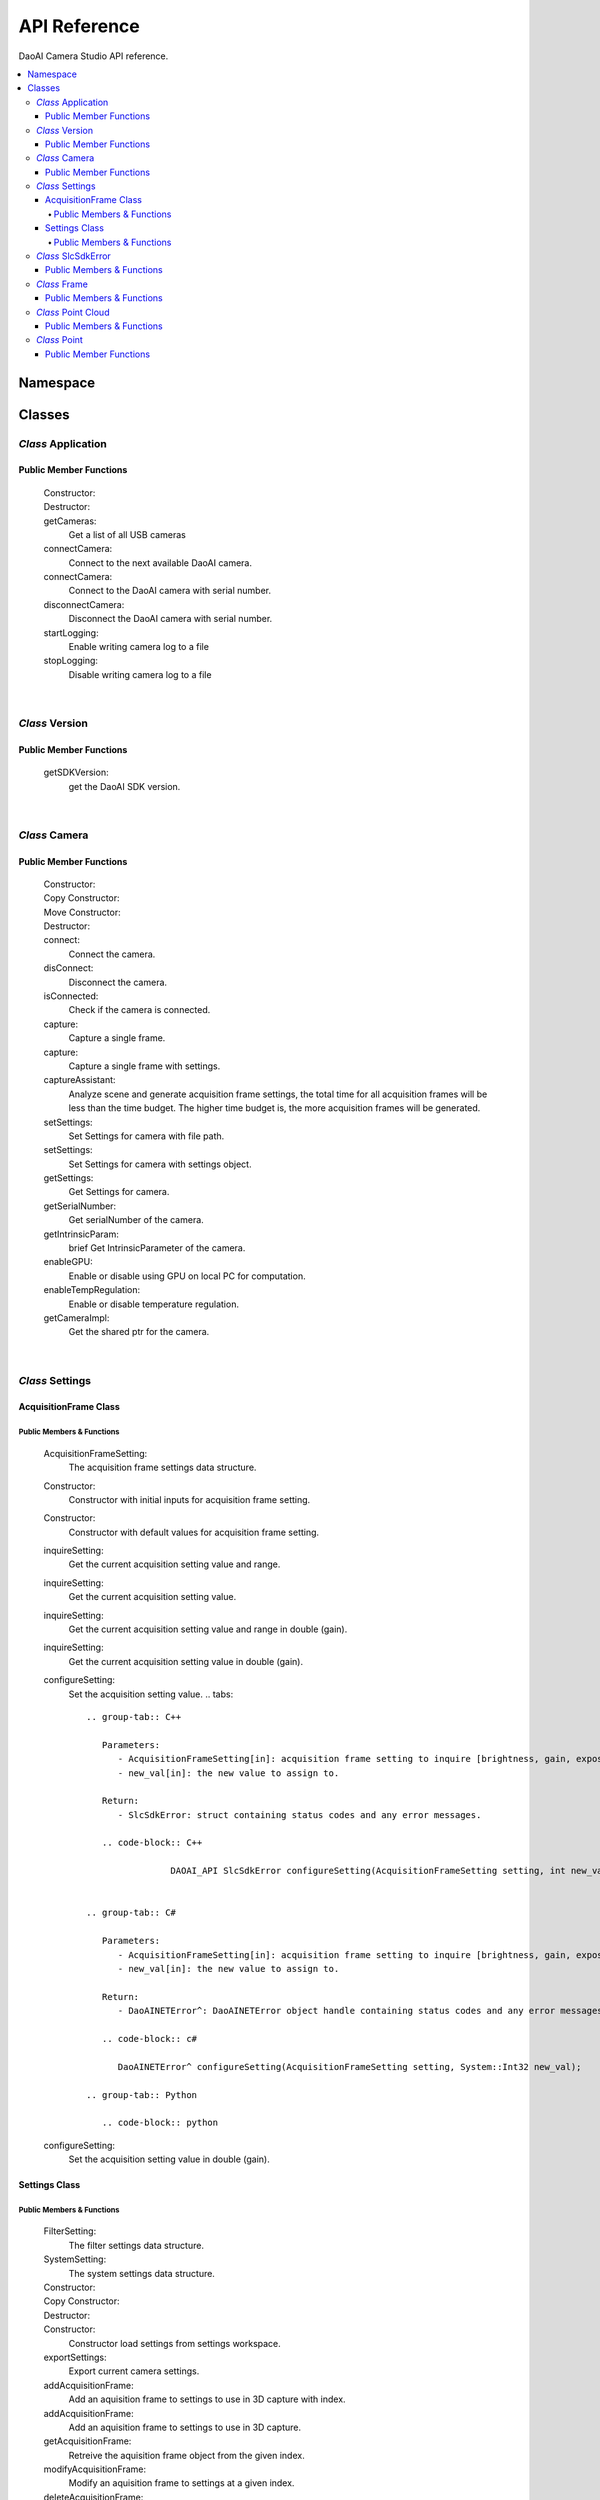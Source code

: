 API Reference
=================

DaoAI Camera Studio API reference.

.. contents:: 
   :local:


Namespace
-----------

   .. tabs::

      .. group-tab:: C++

         .. code-block:: C++
            
            namespace DaoAI

      .. group-tab:: C#

         .. code-block:: c#
            
            namespace DaoAI_NET


      .. group-tab:: Python

         .. code-block:: python

Classes
---------

*Class* Application
~~~~~~~~~~~~~~~~~~~~~~

   .. tabs::

      .. group-tab:: C++

         .. code-block:: C++
            
            #include "application.h"

      .. group-tab:: C#

         .. code-block:: c#
            
            #include "application.h"


      .. group-tab:: Python

         .. code-block:: python


Public Member Functions
`````````````````````````

   Constructor:
      .. tabs::

         .. group-tab:: C++

            .. code-block:: C++
               
               DAOAI_API Application();

         .. group-tab:: C#

            .. code-block:: c#
               
               Application();

         .. group-tab:: Python

            .. code-block:: python

   Destructor:
      .. tabs::

         .. group-tab:: C++

            .. code-block:: C++
               
               DAOAI_API ~Application();

         .. group-tab:: C#

            .. code-block:: c#
               
               ~Application();

         .. group-tab:: Python

            .. code-block:: python


   getCameras:
      Get a list of all USB cameras

      .. tabs::

         .. group-tab:: C++

            Parameters: 
               - [out] cameras: A map of all connected DaoAI-supported cameras keyed by serial number.
               - [in] [OPTIONAL] remote_address: A map of all connected DaoAI-supported cameras keyed by serial number.
            Return:
               - SlcSdkError: struct containing status codes and any error messages.

            .. code-block:: C++

               DAOAI_API SlcSdkError getCameras(std::map<std::string, Camera*>& cameras, std::string remote_address = "");
               
         .. group-tab:: C#

            Parameters: 
               - [out] cameras: A map of all connected DaoAI-supported cameras keyed by serial number.
               - [in] [OPTIONAL] remote_address: A map of all connected DaoAI-supported cameras keyed by serial number.
            Return:
               - DaoAINETError^: DaoAINETError object handle containing status codes and any error messages.

            .. code-block:: c#

               DaoAINETError^ getCameras(Dictionary<System::String^, Camera^>^% cameras, System::String^ remote_address);

               DaoAINETError^ getCameras(Dictionary<System::String^, Camera^>^% cameras);
               
         .. group-tab:: Python

            .. code-block:: python

   connectCamera:
      Connect to the next available DaoAI camera.

      .. tabs::

         .. group-tab:: C++
            
            Parameters: 
               - [in] camera: Camera to connect.
               - [in] [OPTIONAL] settings: Connect to the camera with this settings. Must contain at least one frame.
            Return:
               - SlcSdkError: struct containing status codes and any error messages.

            .. code-block:: C++
               
               DAOAI_API SlcSdkError connectCamera(Camera*& camera, const Settings& settings = {});

         .. group-tab:: C#

            Parameters: 
               - [in] camera: Camera to connect.
               - [in] [OPTIONAL] settings: Connect to the camera with this settings. Must contain at least one frame.

            Return:
               - DaoAINETError^: DaoAINETError object handle containing status codes and any error messages.
               
            .. code-block:: c#

               DaoAINETError^ connectCamera(Camera^% camera, Settings^ settings);

               DaoAINETError^ connectCamera(Camera^% camera);

         .. group-tab:: Python

            .. code-block:: python

   connectCamera:
      Connect to the DaoAI camera with serial number.

      .. tabs::

         .. group-tab:: C++
            
            Parameters: 
               - [in] serial_number: Connect to the camera with this serial number.
               - [out] camera: Pointer to the connected camera.
               - [in] [OPTIONAL] settings: Connect to the camera with this settings. Must contain at least one frame.
            Return:
               - SlcSdkError: struct containing status codes and any error messages.

            .. code-block:: C++
                  
               DAOAI_API SlcSdkError connectCamera(const std::string serial_number, Camera*& camera, const Settings &settings = {});

         .. group-tab:: C#

            Parameters: 
               - [in] serial_number: Connect to the camera with this serial number.
               - [out] camera: Pointer to the connected camera.
               - [in] [OPTIONAL] settings: Connect to the camera with this settings. Must contain at least one frame.

            Return:
               - DaoAINETError^: DaoAINETError object handle containing status codes and any error messages.

            .. code-block:: c#

               DaoAINETError^ connectCamera(System::String^ serial_number, Camera^% camera, Settings^ settings);
		         
               DaoAINETError^ connectCamera(System::String^ serial_number, Camera^% camera);

         .. group-tab:: Python

            .. code-block:: python

   disconnectCamera:
      Disconnect the DaoAI camera with serial number.

      .. tabs::

         .. group-tab:: C++
            
            Parameters: 
               - [in] serial_number: Serial number of camera to disconnect.
            Return:
               - SlcSdkError: struct containing status codes and any error messages.

            .. code-block:: C++

               DAOAI_API SlcSdkError disconnectCamera(const std::string serial_number);

         .. group-tab:: C#

            .. code-block:: c#



         .. group-tab:: Python

            .. code-block:: python

   startLogging:
      Enable writing camera log to a  file

      .. tabs::

         .. group-tab:: C++
            
            Parameters: 
               - [in] [OPTIONAL] log_path: Specify directory to write logs
            Return:
               - SlcSdkError: struct containing status codes and any error messages.

            .. code-block:: C++

               DAOAI_API SlcSdkError startLogging(std::string log_path = "");

         .. group-tab:: C#

            Parameters: 
               - [in] [OPTIONAL] log_path: Specify directory to write logs
            Return:
               - DaoAINETError^: DaoAINETError object handle containing status codes and any error messages.

            .. code-block:: c#

               DaoAINETError^ startLogging(System::String^ log_path);

               DaoAINETError^ startLogging();

         .. group-tab:: Python

            .. code-block:: python

   stopLogging:
      Disable writing camera log to a file

      .. tabs::

         .. group-tab:: C++

            Return:
               - SlcSdkError: struct containing status codes and any error messages.

            .. code-block:: C++

               DAOAI_API SlcSdkError stopLogging();

         .. group-tab:: C#

            Return:
               - DaoAINETError^: DaoAINETError object handle containing status codes and any error messages.
            
            .. code-block:: c#

               DaoAINETError^ stopLogging();

         .. group-tab:: Python

            .. code-block:: python

|

*Class* Version
~~~~~~~~~~~~~~~~~~
   
   .. tabs::

      .. group-tab:: C++

         .. code-block:: C++
               
            #include "application.h"
            namespace Version
            
      .. group-tab:: C#

         .. code-block:: c#


      .. group-tab:: Python

         .. code-block:: python

Public Member Functions
`````````````````````````

   getSDKVersion:
      get the DaoAI SDK version.
      
      .. tabs::

         .. group-tab:: C++

            Return:
               - string: String containing DaoAI SDK version.

            .. code-block:: C++
               
               DAOAI_API std::string getSDKVersion();

         .. group-tab:: C#

            .. code-block:: c#


         .. group-tab:: Python

            .. code-block:: python

|

*Class* Camera
~~~~~~~~~~~~~~~~~~~~


   .. tabs::

      .. group-tab:: C++

         .. code-block:: C++
            
            #include "camera.h"

      .. group-tab:: C#

         .. code-block:: c#

            #include "camera.h"

      .. group-tab:: Python

         .. code-block:: python


Public Member Functions
`````````````````````````

   Constructor:
      .. tabs::

         .. group-tab:: C++

            .. code-block:: C++
               
               DAOAI_API Camera();

         .. group-tab:: C#

            .. code-block:: c#

               Camera();

         .. group-tab:: Python

            .. code-block:: python

   Copy Constructor:
      .. tabs::

         .. group-tab:: C++

            .. code-block:: C++
               
               DAOAI_API explicit Camera(const std::shared_ptr<Camera>& other);

         .. group-tab:: C#

            .. code-block:: c#


         .. group-tab:: Python

            .. code-block:: python
      
   Move Constructor:
      .. tabs::

         .. group-tab:: C++

            .. code-block:: C++
               
               DAOAI_API explicit Camera(class CameraImpl &&other);

         .. group-tab:: C#

            .. code-block:: c#


         .. group-tab:: Python

            .. code-block:: python

   Destructor:
      .. tabs::

         .. group-tab:: C++

            .. code-block:: C++
               
               DAOAI_API ~Camera();

         .. group-tab:: C#

            .. code-block:: c#
               
               ~Camera();

         .. group-tab:: Python

            .. code-block:: python

   connect:
      Connect the camera.

      .. tabs::

         .. group-tab:: C++

            Return:
               - SlcSdkError: struct containing status codes and any error messages.

            .. code-block:: C++

               DAOAI_API SlcSdkError connect();
               
         .. group-tab:: C#

            Return:
               - DaoAINETError^: DaoAINETError object handle containing status codes and any error messages.

            .. code-block:: c#

               DaoAINETError^ connect();

         .. group-tab:: Python

            .. code-block:: python

   disConnect:
      Disconnect the camera.

      .. tabs::

         .. group-tab:: C++

            Return:
               - SlcSdkError: struct containing status codes and any error messages.

            .. code-block:: C++

               DAOAI_API SlcSdkError disConnect();
               
         .. group-tab:: C#

            Return:
               - DaoAINETError^: DaoAINETError object handle containing status codes and any error messages.

            .. code-block:: c#

               DaoAINETError^ disConnect();

         .. group-tab:: Python

            .. code-block:: python

   isConnected:
      Check if the camera is connected.

      .. tabs::

         .. group-tab:: C++

            Return:
               - bool: returns True if camera is connected, false otherwise.

            .. code-block:: C++

               DAOAI_API bool isConnected() const;
               
         .. group-tab:: C#

            Return:
               - bool: returns True if camera is connected, false otherwise.

            .. code-block:: c#

               System::Boolean isConnected();

         .. group-tab:: Python

            .. code-block:: python

   capture:
      Capture a single frame.

      .. tabs::

         .. group-tab:: C++
            
            Parameters: 
               - [out] Frame: Capture results will be written to this DaoAI Frame object.
            Return:
               - SlcSdkError: struct containing status codes and any error messages.

            .. code-block:: C++

               DAOAI_API SlcSdkError capture(Frame& frame);
               
         .. group-tab:: C#

            Parameters: 
               - [out] Frame: Capture results will be written to this DaoAI Frame object.
            
            Return:
               - DaoAINETError^: DaoAINETError object handle containing status codes and any error messages.

            .. code-block:: c#

               DaoAINETError^ capture(Frame^% frame);

         .. group-tab:: Python

            .. code-block:: python

   capture:
      Capture a single frame with settings.

      .. tabs::

         .. group-tab:: C++
            
            Parameters: 
               - [in] settings: DaoAI Settings to use for the capture. Must contain at least one frame.
               - [out] Frame: Capture results will be written to this DaoAI Frame object.
            Return:
               - SlcSdkError: struct containing status codes and any error messages.

            .. code-block:: C++

               DAOAI_API SlcSdkError capture(Settings settings, Frame& frame);
               
         .. group-tab:: C#

            Parameters: 
               - [in] settings: DaoAI Settings to use for the capture. Must contain at least one frame.
               - [out] Frame: Capture results will be written to this DaoAI Frame object.
            Return:
               - DaoAINETError^: DaoAINETError object handle containing status codes and any error messages.

            .. code-block:: c#

               DaoAINETError^ capture(Settings^ settings, Frame^% frame);

         .. group-tab:: Python

            .. code-block:: python

   captureAssistant:
      Analyze scene and generate acquisition frame settings, the total time for all acquisition frames will be less than the time budget. The higher time budget is, the more acquisition frames will be generated.

      .. tabs::

         .. group-tab:: C++
            
            Parameters: 
               - [in] time_budget: Time budget for acquisition frames, in range of (0.0, 5.0]
               - [in,out] mofaf: A map of AcquisitionFrame settings
            Return:
               - SlcSdkError: struct containing status codes and any error messages.

            .. code-block:: C++

               DAOAI_API SlcSdkError captureAssistant(double time_budget, std::map<int, AcquisitionFrame> &mofaf);
               
         .. group-tab:: C#

            Parameters: 
               - [in] time_budget: Time budget for acquisition frames, in range of (0.0, 5.0]
               - [in,out] mofaf: A map of AcquisitionFrame settings
            Return:
               - DaoAINETError^: DaoAINETError object handle containing status codes and any error messages.
            
            .. code-block:: c#

               DaoAINETError^ captureAssistant(System::Double time_budget, System::Collections::Generic::Dictionary<System::Int32, AcquisitionFrame^>^% mofaf);

         .. group-tab:: Python

            .. code-block:: python

   setSettings:
      Set Settings for camera with file path.

      .. tabs::

         .. group-tab:: C++
            
            Parameters: 
               - [in] file_path: Path to load settings file.
            Return:
               - SlcSdkError: struct containing status codes and any error messages.

            .. code-block:: C++

               DAOAI_API SlcSdkError setSettings(std::string file_path);
               
         .. group-tab:: C#

            Parameters: 
               - [in] file_path: Path to load settings file.
            Return:
               - DaoAINETError^: DaoAINETError object handle containing status codes and any error messages.

            .. code-block:: c#

               DaoAINETError^ setSettings(System::String^ file_path);

         .. group-tab:: Python

            .. code-block:: python

   setSettings:
      Set Settings for camera with settings object.

      .. tabs::

         .. group-tab:: C++
            
            Parameters: 
               - [in] settings: Settings object for this camera.
            Return:
               - SlcSdkError: struct containing status codes and any error messages.

            .. code-block:: C++
               
               DAOAI_API SlcSdkError setSettings(Settings settings);
               
         .. group-tab:: C#

            Parameters: 
               - [in] settings: Settings object for this camera.
            Return:
               - DaoAINETError^: DaoAINETError object handle containing status codes and any error messages.

            .. code-block:: c#

	            DaoAINETError^ setSettings(Settings^ settings);

         .. group-tab:: Python

            .. code-block:: python

   getSettings:
      Get Settings for camera.

      .. tabs::

         .. group-tab:: C++

            Return:
               - Settings: Current settings structure used by this camera.

            .. code-block:: C++
               
               DAOAI_API Settings getSettings() const;
               
         .. group-tab:: C#

            Return:
               - Settings: Current settings structure used by this camera.

            .. code-block:: c#

               Settings^ getSettings();

         .. group-tab:: Python

            .. code-block:: python

   getSerialNumber:
      Get serialNumber of the camera.

      .. tabs::

         .. group-tab:: C++

            Return:
               - std::string: Serial number of this camera.

            .. code-block:: C++
               
               DAOAI_API std::string getSerialNumber() const;
               
         .. group-tab:: C#

            Return:
               - System::String: Serial number of this camera.

            .. code-block:: c#

               System::String^ getSerialNumber();

         .. group-tab:: Python

            .. code-block:: python

   getIntrinsicParam:
      brief Get IntrinsicParameter of the camera.

      .. tabs::

         .. group-tab:: C++
            
            Parameters:
               - [out] params: A vector of float containing camera intrinsic parameters.
            Return:
               - SlcSdkError: struct containing status codes and any error messages.

            .. code-block:: C++
               
               DAOAI_API SlcSdkError getIntrinsicParam(std::vector<float>& params) const;
               
         .. group-tab:: C#

            Parameters:
               - [out] params: A vector of float containing camera intrinsic parameters.
            Return:
               - DaoAINETError^: DaoAINETError object handle containing status codes and any error messages.

            .. code-block:: c#

               DaoAINETError^ getIntrinsicParam(array<System::Single>^% params);

         .. group-tab:: Python

            .. code-block:: python


   enableGPU:
      Enable or disable using GPU on local PC for computation.

      .. tabs::

         .. group-tab:: C++
            
            Parameters:
               - toggle[in]: Enable or disable.
            Return:
               - SlcSdkError: struct containing status codes and any error messages.

            .. code-block:: C++
               
               DAOAI_API SlcSdkError enableGPU(bool toggle);
               
         .. group-tab:: C#

            Parameters:
               - toggle[in]: Enable or disable.
            Return:
               - DaoAINETError^: DaoAINETError object handle containing status codes and any error messages.

            .. code-block:: c#

               DaoAINETError^ enableGPU(System::Boolean toggle);

         .. group-tab:: Python

            .. code-block:: python

   enableTempRegulation:
      Enable or disable temperature regulation.

      .. tabs::

         .. group-tab:: C++
            
            Parameters:
               - toggle[in]: Enable or disable.
            Return:
               - SlcSdkError: struct containing status codes and any error messages.

            .. code-block:: C++
               
               DAOAI_API SlcSdkError enableTempRegulation(bool toggle);
               
         .. group-tab:: C#

            Parameters:
               - toggle[in]: Enable or disable.
            Return:
               - DaoAINETError^: DaoAINETError object handle containing status codes and any error messages.

            .. code-block:: c#

               DaoAINETError^ enableTempRegulation(System::Boolean toggle);

         .. group-tab:: Python

            .. code-block:: python

   getCameraImpl:
      Get the shared ptr for the camera.

      .. tabs::

         .. group-tab:: C++

            Return:
               - std::shared_ptr: the shared ptr for the camera.

            .. code-block:: C++
               
               std::shared_ptr<class CameraImpl> getCameraImpl();
               
         .. group-tab:: C#

            .. code-block:: c#

         .. group-tab:: Python

            .. code-block:: python

|

*Class* Settings
~~~~~~~~~~~~~~~~~~~~

   .. tabs::

      .. group-tab:: C++

         .. code-block:: C++
               
            #include "settings.h"
            
      .. group-tab:: C#

         .. code-block:: c#

            #include "settings.h"

      .. group-tab:: Python

         .. code-block:: python

AcquisitionFrame Class
```````````````````````````

Public Members & Functions
*****************************

   AcquisitionFrameSetting:
      The acquisition frame settings data structure.

      .. tabs::

         .. group-tab:: C++

            .. code-block:: C++
               
               enum AcquisitionFrameSetting {
                        Brightness, // Int {0, 3}.
                        Gain, // Double {0, 3}.
                        ExposureStop // Int {-1, 4}.
                     };
               
         .. group-tab:: C#

            .. code-block:: c#

               enum AcquisitionFrameSetting {
                        Brightness, // Int {0, 3}.
                        Gain, // Double {0, 3}.
                        ExposureStop // Int {-1, 4}.
                     };

         .. group-tab:: Python

            .. code-block:: python

   Constructor:
      Constructor with initial inputs for acquisition frame setting.

      .. tabs::

         .. group-tab:: C++

            Parameters:
               - brightness[in]: brightness for the setting.
               - gain[in]: gain for the setting.
               - exposure_stop[in]: exposure stop for the setting.

            .. code-block:: C++
               
               DAOAI_API AcquisitionFrame(int brightness, double gain, int exposure_stop);
               
         .. group-tab:: C#

            Parameters:
               - brightness[in]: brightness for the setting.
               - gain[in]: gain for the setting.
               - exposure_stop[in]: exposure stop for the setting.

            .. code-block:: c#

               AcquisitionFrame(System::Int32 brightness, System::Double gain, System::Int32 exposure_stop);
         
         .. group-tab:: Python

            .. code-block:: python

   Constructor:
      Constructor with default values for acquisition frame setting.

      .. tabs::

         .. group-tab:: C++

            .. code-block:: C++
               
		         DAOAI_API AcquisitionFrame();
               
         .. group-tab:: C#

            .. code-block:: c#
               
               AcquisitionFrame();

         .. group-tab:: Python

            .. code-block:: python

   inquireSetting:
      Get the current acquisition setting value and range.

      .. tabs::

         .. group-tab:: C++

            Parameters:
               - AcquisitionFrameSetting[in]: acquisition frame setting to inquire [brightness, gain, exposure_stop].
               - curr[out]: the current value for the field.
               - min[out]: the min value for the field.
               - max[out]: the max value for the field.

            Return:
               - SlcSdkError: struct containing status codes and any error messages.

            .. code-block:: C++
               
		         DAOAI_API SlcSdkError inquireSetting(AcquisitionFrameSetting setting, int& curr, int& min, int& max);
               
         .. group-tab:: C#

            Parameters:
               - AcquisitionFrameSetting[in]: acquisition frame setting to inquire [brightness, gain, exposure_stop].
               - curr[out]: the current value for the field.
               - min[out]: the min value for the field.
               - max[out]: the max value for the field.

            Return:
               - DaoAINETError^: DaoAINETError object handle containing status codes and any error messages.

            .. code-block:: c#

               DaoAINETError^ inquireSetting(AcquisitionFrameSetting setting, System::Int32% curr, System::Int32% min, System::Int32% max);

         .. group-tab:: Python

            .. code-block:: python

   inquireSetting:
      Get the current acquisition setting value.

      .. tabs::

         .. group-tab:: C++

            Parameters:
               - AcquisitionFrameSetting[in]: acquisition frame setting to inquire [brightness, gain, exposure_stop].
               - curr[out]: current value for the field.

            Return:
               - SlcSdkError: struct containing status codes and any error messages.

            .. code-block:: C++
               
		         DAOAI_API SlcSdkError inquireSetting(AcquisitionFrameSetting setting, int& curr);

         .. group-tab:: C#

            Parameters:
               - AcquisitionFrameSetting[in]: acquisition frame setting to inquire [brightness, gain, exposure_stop].
               - curr[out]: current value for the field.

            Return:
               - DaoAINETError^: DaoAINETError object handle containing status codes and any error messages.

            .. code-block:: c#

               DaoAINETError^ inquireSetting(AcquisitionFrameSetting setting, System::Int32% curr);

         .. group-tab:: Python

            .. code-block:: python

   inquireSetting:
      Get the current acquisition setting value and range in double (gain).

      .. tabs::

         .. group-tab:: C++

            Parameters:
               - AcquisitionFrameSetting[in]: acquisition frame setting to inquire [brightness, gain, exposure_stop].
               - curr[out]: the current value for the field, type double (for field gain).
               - min[out]: the min value for the field.
               - max[out]: the max value for the field.

            Return:
               - SlcSdkError: struct containing status codes and any error messages.

            .. code-block:: C++
               
               DAOAI_API SlcSdkError inquireSetting(AcquisitionFrameSetting setting, double& curr, double& min, double& max);
               
         .. group-tab:: C#

            Parameters:
               - AcquisitionFrameSetting[in]: acquisition frame setting to inquire [brightness, gain, exposure_stop].
               - curr[out]: the current value for the field, type double (for field gain).
               - min[out]: the min value for the field.
               - max[out]: the max value for the field.

            Return:
               - DaoAINETError^: DaoAINETError object handle containing status codes and any error messages.

            .. code-block:: c#

               DaoAINETError^ inquireSetting(AcquisitionFrameSetting setting, System::Double% curr, System::Double% min, System::Double% max);

         .. group-tab:: Python

            .. code-block:: python

   inquireSetting:
      Get the current acquisition setting value in double (gain).

      .. tabs::

         .. group-tab:: C++

            Parameters:
               - AcquisitionFrameSetting[in]: acquisition frame setting to inquire [brightness, gain, exposure_stop].
               - curr[out]: the current value for the field, type double (for field gain).

            Return:
               - SlcSdkError: struct containing status codes and any error messages.

            .. code-block:: C++
               
                  DAOAI_API SlcSdkError inquireSetting(AcquisitionFrameSetting setting, double& curr);
               
         .. group-tab:: C#

            Parameters:
               - AcquisitionFrameSetting[in]: acquisition frame setting to inquire [brightness, gain, exposure_stop].
               - curr[out]: the current value for the field, type double (for field gain).

            Return:
               - DaoAINETError^: DaoAINETError object handle containing status codes and any error messages.

            .. code-block:: c#

               DaoAINETError^ inquireSetting(AcquisitionFrameSetting setting, System::Double% curr);

         .. group-tab:: Python

            .. code-block:: python

   configureSetting:
      Set the acquisition setting value.
      .. tabs::

         .. group-tab:: C++

            Parameters:
               - AcquisitionFrameSetting[in]: acquisition frame setting to inquire [brightness, gain, exposure_stop].
               - new_val[in]: the new value to assign to.

            Return:
               - SlcSdkError: struct containing status codes and any error messages.

            .. code-block:: C++
               
		         DAOAI_API SlcSdkError configureSetting(AcquisitionFrameSetting setting, int new_val);

               
         .. group-tab:: C#

            Parameters:
               - AcquisitionFrameSetting[in]: acquisition frame setting to inquire [brightness, gain, exposure_stop].
               - new_val[in]: the new value to assign to.

            Return:
               - DaoAINETError^: DaoAINETError object handle containing status codes and any error messages.

            .. code-block:: c#

               DaoAINETError^ configureSetting(AcquisitionFrameSetting setting, System::Int32 new_val);

         .. group-tab:: Python

            .. code-block:: python

   configureSetting:
      Set the acquisition setting value in double (gain).

      .. tabs::

         .. group-tab:: C++

            Parameters:
               - AcquisitionFrameSetting[in]: acquisition frame setting to inquire [brightness, gain, exposure_stop].
               - new_val[in]: the new value (double for gain) to assign to.

            Return:
               - SlcSdkError: struct containing status codes and any error messages.

            .. code-block:: C++
               
		         DAOAI_API SlcSdkError configureSetting(AcquisitionFrameSetting setting, double new_val);
               
         .. group-tab:: C#

            Parameters:
               - AcquisitionFrameSetting[in]: acquisition frame setting to inquire [brightness, gain, exposure_stop].
               - new_val[in]: the new value (double for gain) to assign to.

            Return:
               - DaoAINETError^: DaoAINETError object handle containing status codes and any error messages.

            .. code-block:: c#

               DaoAINETError^ configureSetting(AcquisitionFrameSetting setting, System::Double new_val);

         .. group-tab:: Python

            .. code-block:: python

Settings Class
``````````````````

Public Members & Functions
*****************************

   FilterSetting:
      The filter settings data structure.

      .. tabs::

         .. group-tab:: C++

            .. code-block:: C++
               
               enum FilterSetting {
                  IntensityThreshold, // Double {0, 3}. Enable/Disable. Get/Set.
                  OutlierThreshold, // Double {0, inf}. Enable/Disable. Get/Set.
                  SaturationFilter, // Bool. Enable/Disable. Get/Set.
                  ContrastDistortionMode, // Int {0, 2}.	 0: Off, 1: Remove Distortion, 2: Correct Distortion. Get/Set.
                  ContrastDistortionStrength, // Int {0, 15000}. Get/Set.
                  GaussianFilter, // Int {0, 5}. Enable/Disable. Get/Set.
                  MedianFilter, // Int {0, 1}. Enable/Disable. Get/Set.
                  FaceNormalFilter, // Double {0, 40}. Enable/Disable. Get/Set.
                  SmoothFilter, // Int {0, 6}. Enable/Disable. Get/Set.
                  FillGaps, // Bool. Enable/Disable. Get/Set.
                  WidthThreshold, // Double {0, 500}. Get/Set.
                  SlopeThreshold, // Double {0, inf}. Get/Set.
                  DepthThreshold, // Double {0, 500}. Get/Set.
                  FillXFirst, // Bool. Get/Set.
                  FillBidirectional, // Bool. Get/Set.
                  PhaseQualityThreshold, // Double {0, 50}. Enable/Disable. Get/Set.
                  ConnectedAreaFilter, // Double {0, 10}. Enable/Disable. Get/Set.
                  ShowHDR // Bool. Enable/Disable. Get/Set.
               };
               
         .. group-tab:: C#

            .. code-block:: c#

               enum class FilterSetting {
                        IntensityThreshold, // Double {0, 3}. Enable/Disable. Get/Set.
                        OutlierThreshold, // Double {0, inf}. Enable/Disable. Get/Set.
                        SaturationFilter, // Bool. Enable/Disable. Get/Set.
                        ContrastDistortionMode, // Int {0, 2}.	 0: Off, 1: Remove Distortion, 2: Correct Distortion. Get/Set.
                        ContrastDistortionStrength, // Int {0, 15000}. Get/Set.
                        GaussianFilter, // Int {0, 5}. Enable/Disable. Get/Set.
                        MedianFilter, // Int {0, 1}. Enable/Disable. Get/Set.
                        FaceNormalFilter, // Double {0, 40}. Enable/Disable. Get/Set.
                        SmoothFilter, // Int {0, 6}. Enable/Disable. Get/Set.
                        FillGaps, // Bool. Enable/Disable. Get/Set.
                        WidthThreshold, // Double {0, 500}. Get/Set.
                        SlopeThreshold, // Double {0, inf}. Get/Set.
                        DepthThreshold, // Double {0, 500}. Get/Set.
                        FillXFirst, // Bool. Get/Set.
                        FillBidirectional, // Bool. Get/Set.
                        PhaseQualityThreshold, // Double {0, 50}. Enable/Disable. Get/Set.
                        ConnectedAreaFilter, // Double {0, 10}. Enable/Disable. Get/Set.
                        ShowHDR // Bool. Enable/Disable. Get/Set.
                     };

         .. group-tab:: Python

            .. code-block:: python

   SystemSetting:
      The system settings data structure.

      .. tabs::

         .. group-tab:: C++

            .. code-block:: C++
               
               enum SystemSetting {
                  CameraModel, // String. Get only.
                  TemperatureSensorAvailable, // Bool. Get only.
                  TemperatureRegulationEnable, // Bool. Get only.
                  GPUAvailable, // Bool. Get only.
                  GPUEnable, // Bool. Get only.
                  Version, // String. Get only.
                  ExtraWhitePatternEnable // Bool. Enable/Disable. Get/Set.
               };

         .. group-tab:: C#

            .. code-block:: c#

               enum class SystemSetting {
                  CameraModel, // String. Get only.
                  TemperatureSensorAvailable, // Bool. Get only.
                  TemperatureRegulationEnable, // Bool. Get only.
                  GPUAvailable, // Bool. Get only.
                  GPUEnable, // Bool. Get only.
                  Version, // String. Get only.
                  ExtraWhitePatternEnable // Bool. Enable/Disable. Get/Set.
               };

         .. group-tab:: Python

            .. code-block:: python

   Constructor:
      .. tabs::

         .. group-tab:: C++

            .. code-block:: C++
               
               DAOAI_API Settings();
               
         .. group-tab:: C#

            .. code-block:: c#
               
               Settings();

         .. group-tab:: Python

            .. code-block:: python

   Copy Constructor:
      .. tabs::

         .. group-tab:: C++

            Parameters:
               - other[out]: another setting object to copy to.

            .. code-block:: C++
               
               DAOAI_API explicit Settings(const std::shared_ptr<Settings>& other);
               
         .. group-tab:: C#

            Parameters:
               - other[out]: another setting object to copy to.

            .. code-block:: c#

               Settings(Settings^ other);

         .. group-tab:: Python

            .. code-block:: python

   Destructor:
      .. tabs::

         .. group-tab:: C++

            .. code-block:: C++
               
		         DAOAI_API ~Settings();
               
         .. group-tab:: C#

            .. code-block:: c#

               ~Settings();

         .. group-tab:: Python

            .. code-block:: python


   Constructor:
      Constructor load settings from settings workspace.
      
      .. tabs::

         .. group-tab:: C++

            Parameters:
               - file_path[in]: The path to the workspace

            .. code-block:: C++

		         DAOAI_API Settings(const std::string& file_path);
               
         .. group-tab:: C#

            Parameters:
               - file_path[in]: The path to the workspace

            .. code-block:: c#

               Settings(System::String^ file_path);

         .. group-tab:: Python

            .. code-block:: python

   exportSettings:
      Export current camera settings.

      .. tabs::

         .. group-tab:: C++
            
            Parameters: 
               - file_name[in]: The path to save the camera settings.
               
            Return:
               - SlcSdkError: struct containing status codes and any error messages.

            .. code-block:: C++

		         DAOAI_API SlcSdkError exportSettings(const std::string& file_path);

         .. group-tab:: C#
            
            Parameters: 
               - file_name[in]: The path to save the camera settings.
               
            Return:
               - DaoAINETError^: DaoAINETError object handle containing status codes and any error messages.

            .. code-block:: c#

               DaoAINETError^ exportSettings(System::String^ file_path);

         .. group-tab:: Python

            .. code-block:: python

   addAcquisitionFrame:
      Add an aquisition frame to settings to use in 3D capture with index.

      .. tabs::

         .. group-tab:: C++
            
            Parameters: 
               - af[in]: AcquisitionFrame object to write.
               - index[out]: Index where this frame is written.

            Return:
               - SlcSdkError: struct containing status codes and any error messages.

            .. code-block:: C++

		         DAOAI_API SlcSdkError addAcquisitionFrame(AcquisitionFrame af, int& index);

         .. group-tab:: C#
            
            Parameters: 
               - af[in]: AcquisitionFrame object to write.
               - index[out]: Index where this frame is written.

            Return:
               - DaoAINETError^: DaoAINETError object handle containing status codes and any error messages.

            .. code-block:: c#

               DaoAINETError^ addAcquisitionFrame(AcquisitionFrame^ af, System::Int32% index);

         .. group-tab:: Python

            .. code-block:: python

   addAcquisitionFrame:
      Add an aquisition frame to settings to use in 3D capture.

      .. tabs::

         .. group-tab:: C++
            
            Parameters: 
               - af[in]: AcquisitionFrame object to write.

            Return:
               - SlcSdkError: struct containing status codes and any error messages.

            .. code-block:: C++

	         	DAOAI_API SlcSdkError addAcquisitionFrame(AcquisitionFrame af);

         .. group-tab:: C#
            
            Parameters: 
               - af[in]: AcquisitionFrame object to write.

            Return:
               - DaoAINETError^: DaoAINETError object handle containing status codes and any error messages.

            .. code-block:: c#

               DaoAINETError^ addAcquisitionFrame(AcquisitionFrame^ af);

         .. group-tab:: Python

            .. code-block:: python

   getAcquisitionFrame:
      Retreive the aquisition frame object from the given index.

      .. tabs::

         .. group-tab:: C++

            Parameters: 
               - af[out]: AcquisitionFrame object to which data will be written.
               - index[in]: Index to retrieve frame.

            Return:
               - SlcSdkError: struct containing status codes and any error messages.

            .. code-block:: C++

	         	DAOAI_API SlcSdkError getAcquisitionFrame(AcquisitionFrame& af, int index);

         .. group-tab:: C#

            Parameters: 
               - af[out]: AcquisitionFrame object to which data will be written.
               - index[in]: Index to retrieve frame.

            Return:
               - DaoAINETError^: DaoAINETError object handle containing status codes and any error messages.

            .. code-block:: c#

               DaoAINETError^ getAcquisitionFrame(AcquisitionFrame^% af, System::Int32 index);

         .. group-tab:: Python

            .. code-block:: python

   modifyAcquisitionFrame:
      Modify an aquisition frame to settings at a given index.

      .. tabs::

         .. group-tab:: C++

            Parameters: 
               - af[in]: AcquisitionFrame object to write.
               - index[in]: Index of AcquisitionFrame to modify data.

            Return:
               - SlcSdkError: struct containing status codes and any error messages.

            .. code-block:: C++

		         DAOAI_API SlcSdkError modifyAcquisitionFrame(AcquisitionFrame af, int index);

         .. group-tab:: C#

            Parameters: 
               - af[in]: AcquisitionFrame object to write.
               - index[in]: Index of AcquisitionFrame to modify data.

            Return:
               - DaoAINETError^: DaoAINETError object handle containing status codes and any error messages.

            .. code-block:: c#

               DaoAINETError^ modifyAcquisitionFrame(AcquisitionFrame^ af, System::Int32 index);

         .. group-tab:: Python

            .. code-block:: python

   deleteAcquisitionFrame:
      Delete an aquisition frame at a given index.

      .. tabs::

         .. group-tab:: C++
            
            Parameters: 
               - index[in]: Index of AcquisitionFrame to delete.

            Return:
               - SlcSdkError: struct containing status codes and any error messages.

            .. code-block:: C++

		         DAOAI_API SlcSdkError deleteAcquisitionFrame(int index);

         .. group-tab:: C#
            
            Parameters: 
               - index[in]: Index of AcquisitionFrame to delete.

            Return:
               - DaoAINETError^: DaoAINETError object handle containing status codes and any error messages.

            .. code-block:: c#

               DaoAINETError^ deleteAcquisitionFrame(System::Int32 index);

         .. group-tab:: Python

            .. code-block:: python

   setAcquisitionFrames:
      Write a map of AcquisitionFrames to settings to be used in D3 Capture.

      .. tabs::

         .. group-tab:: C++

            Parameters: 
               - mofaf[in]: Map of int to AcquisitionFrame objects to write.

            Return:
               - SlcSdkError: struct containing status codes and any error messages.

            .. code-block:: C++

         		DAOAI_API SlcSdkError setAcquisitionFrames(std::map<int, AcquisitionFrame> mofaf);

         .. group-tab:: C#

            Parameters: 
               - mofaf[in]: Map of int to AcquisitionFrame objects to write.

            Return:
               - DaoAINETError^: DaoAINETError object handle containing status codes and any error messages.

            .. code-block:: c#
               
               DaoAINETError^ setAcquisitionFrames(System::Collections::Generic::Dictionary<System::Int32, AcquisitionFrame^>^ mofaf);

         .. group-tab:: Python

            .. code-block:: python

   getAcquisitionFrames:
      Retrieve the current map of AcquisitionFrames from settings.

      .. tabs::

         .. group-tab:: C++
            
            Parameters: 
               - mofaf[out]: Current acquisition frame map is written to this map.

            Return:
               - SlcSdkError: struct containing status codes and any error messages.

            .. code-block:: C++

		         DAOAI_API SlcSdkError getAcquisitionFrames(std::map<int, AcquisitionFrame>& mofaf);

         .. group-tab:: C#
            
            Parameters: 
               - mofaf[out]: Current acquisition frame map is written to this map.

            Return:
               - DaoAINETError^: DaoAINETError object handle containing status codes and any error messages.

            .. code-block:: c#

               DaoAINETError^ getAcquisitionFrames(System::Collections::Generic::Dictionary<System::Int32, AcquisitionFrame^>^% mofaf);

         .. group-tab:: Python

            .. code-block:: python

   enableFilterSetting:
      Enable or disable a filter setting.

      .. tabs::

         .. group-tab:: C++
            
            Parameters: 
               - setting[in]: The filter to toggle.
               - toggle[in]: Enable or disable.

            Return:
               - SlcSdkError: struct containing status codes and any error messages.

            .. code-block:: C++

		         DAOAI_API SlcSdkError enableFilterSetting(FilterSetting setting, bool toggle);

         .. group-tab:: C#
            
            Parameters: 
               - setting[in]: The filter to toggle.
               - toggle[in]: Enable or disable.

            Return:
               - DaoAINETError^: DaoAINETError object handle containing status codes and any error messages.

            .. code-block:: c#

               DaoAINETError^ enableFilterSetting(FilterSetting setting, System::Boolean toggle);

         .. group-tab:: Python

            .. code-block:: python

   checkEnableFilterSetting:
      Check if a filter setting is enabled.

      .. tabs::

         .. group-tab:: C++
            
            Parameters: 
               - setting[in]: The filter to check.
               - is_enabled[out]: Enable status written to this.

            Return:
               - SlcSdkError: struct containing status codes and any error messages.

            .. code-block:: C++

               DAOAI_API SlcSdkError checkEnableFilterSetting(FilterSetting setting, bool& is_enabled);

         .. group-tab:: C#
            
            Parameters: 
               - setting[in]: The filter to check.
               - is_enabled[out]: Enable status written to this.

            Return:
               - DaoAINETError^: DaoAINETError object handle containing status codes and any error messages.

            .. code-block:: c#

               DaoAINETError^ checkEnableFilterSetting(FilterSetting setting, System::Boolean% is_enabled);

         .. group-tab:: Python

            .. code-block:: python

   inquireFilterSetting:
      Get the current value and valid range of a filter setting.

      .. tabs::

         .. group-tab:: C++
            
            Parameters: 
               - setting[in]: The filter to check.
               - curr[out]: The current value of this setting.
               - min[out]: The minimum valid value that this setting can be configured with.
               - max[out]: The maximum valid value that this setting can be configured with.

            Return:
               - SlcSdkError: struct containing status codes and any error messages.

            .. code-block:: C++

               DAOAI_API SlcSdkError inquireFilterSetting(FilterSetting setting, int& curr, int& min, int& max);

         .. group-tab:: C#
            
            Parameters: 
               - setting[in]: The filter to check.
               - curr[out]: The current value of this setting.
               - min[out]: The minimum valid value that this setting can be configured with.
               - max[out]: The maximum valid value that this setting can be configured with.

            Return:
               - DaoAINETError^: DaoAINETError object handle containing status codes and any error messages.

            .. code-block:: c#

               DaoAINETError^ inquireFilterSetting(FilterSetting setting, System::Int32% curr, System::Int32% min, System::Int32% max);

         .. group-tab:: Python

            .. code-block:: python

   inquireFilterSetting:
      Get the current value and valid range (double) of a filter setting.

      .. tabs::

         .. group-tab:: C++
            
            Parameters: 
               - setting[in]: The filter to check.
               - curr[out]: The current value of this setting.
               - min[out]: The minimum valid value that this setting can be configured with.
               - max[out]: The maximum valid value that this setting can be configured with.

            Return:
               - SlcSdkError: struct containing status codes and any error messages.

            .. code-block:: C++

               DAOAI_API SlcSdkError inquireFilterSetting(FilterSetting setting, double& curr, double& min, double& max);

         .. group-tab:: C#
            
            Parameters: 
               - setting[in]: The filter to check.
               - curr[out]: The current value of this setting.
               - min[out]: The minimum valid value that this setting can be configured with.
               - max[out]: The maximum valid value that this setting can be configured with.

            Return:
               - DaoAINETError^: DaoAINETError object handle containing status codes and any error messages.

            .. code-block:: c#

               DaoAINETError^ inquireFilterSetting(FilterSetting setting, System::Double% curr, System::Double% min, System::Double% max);

         .. group-tab:: Python

            .. code-block:: python

   inquireFilterSetting:
      Get the current value of a filter setting.

      .. tabs::

         .. group-tab:: C++
            
            Parameters: 
               - setting[in]: The filter to check.
               - curr[out]: The current value of this setting.

            Return:
               - SlcSdkError: struct containing status codes and any error messages.

            .. code-block:: C++

		         DAOAI_API SlcSdkError inquireFilterSetting(FilterSetting setting, int& curr);

         .. group-tab:: C#
            
            Parameters: 
               - setting[in]: The filter to check.
               - curr[out]: The current value of this setting.

            Return:
               - DaoAINETError^: DaoAINETError object handle containing status codes and any error messages.
               
            .. code-block:: c#

               DaoAINETError^ inquireFilterSetting(FilterSetting setting, System::Int32% curr);

         .. group-tab:: Python

            .. code-block:: python

   inquireFilterSetting:
      Get the current value(double) of a filter setting.

      .. tabs::

         .. group-tab:: C++
            
            Parameters: 
               - setting[in]: The filter to check.
               - curr[out]: The current value of this setting.

            Return:
               - SlcSdkError: struct containing status codes and any error messages.

            .. code-block:: C++

		         DAOAI_API SlcSdkError inquireFilterSetting(FilterSetting setting, double& curr);

         .. group-tab:: C#
            
            Parameters: 
               - setting[in]: The filter to check.
               - curr[out]: The current value of this setting.

            Return:
               - DaoAINETError^: DaoAINETError object handle containing status codes and any error messages.

            .. code-block:: c#

               DaoAINETError^ inquireFilterSetting(FilterSetting setting, System::Double% curr);

         .. group-tab:: Python

            .. code-block:: python

   inquireFilterSetting:
      Get the current value(bool) of a filter setting.

      .. tabs::

         .. group-tab:: C++
            
            Parameters: 
               - setting[in]: The filter to check.
               - curr[out]: The current value of this setting.

            Return:
               - SlcSdkError: struct containing status codes and any error messages.

            .. code-block:: C++

		         DAOAI_API SlcSdkError inquireFilterSetting(FilterSetting setting, bool& curr);

         .. group-tab:: C#
            
            Parameters: 
               - setting[in]: The filter to check.
               - curr[out]: The current value of this setting.

            Return:
               - DaoAINETError^: DaoAINETError object handle containing status codes and any error messages.

            .. code-block:: c#

               DaoAINETError^ inquireFilterSetting(FilterSetting setting, System::Boolean% curr);

         .. group-tab:: Python

            .. code-block:: python


   configureFilterSetting:
      Configure a filter setting with the given value.

      .. tabs::

         .. group-tab:: C++
            
            Parameters: 
               - setting[in]: The filter to configure.
               - new_val[in]: The value to write to this setting.

            Return:
               - SlcSdkError: struct containing status codes and any error messages.

            .. code-block:: C++

		         DAOAI_API SlcSdkError configureFilterSetting(FilterSetting setting, int new_val);

         .. group-tab:: C#
            
            Parameters: 
               - setting[in]: The filter to configure.
               - new_val[in]: The value to write to this setting.

            Return:
               - DaoAINETError^: DaoAINETError object handle containing status codes and any error messages.

            .. code-block:: c#

               DaoAINETError^ configureFilterSetting(FilterSetting setting, System::Int32 new_val);

         .. group-tab:: Python

            .. code-block:: python

   configureFilterSetting:
      Configure a filter setting with the given value (double).

      .. tabs::

         .. group-tab:: C++
            
            Parameters: 
               - setting[in]: The filter to configure.
               - new_val[in]: The value to write to this setting.

            Return:
               - SlcSdkError: struct containing status codes and any error messages.

            .. code-block:: C++

		         DAOAI_API SlcSdkError configureFilterSetting(FilterSetting setting, double new_val);

         .. group-tab:: C#
            
            Parameters: 
               - setting[in]: The filter to configure.
               - new_val[in]: The value to write to this setting.

            Return:
               - DaoAINETError^: DaoAINETError object handle containing status codes and any error messages.

            .. code-block:: c#

               DaoAINETError^ configureFilterSetting(FilterSetting setting, System::Double new_val);

         .. group-tab:: Python

            .. code-block:: python

   configureFilterSetting:
      Configure a filter setting with the given value (bool).

      .. tabs::

         .. group-tab:: C++
            
            Parameters: 
               - setting[in]: The filter to configure.
               - new_val[in]: The value to write to this setting.

            Return:
               - SlcSdkError: struct containing status codes and any error messages.

            .. code-block:: C++

		         DAOAI_API SlcSdkError configureFilterSetting(FilterSetting setting, bool new_val);

         .. group-tab:: C#
            
            Parameters: 
               - setting[in]: The filter to configure.
               - new_val[in]: The value to write to this setting.

            Return:
               - DaoAINETError^: DaoAINETError object handle containing status codes and any error messages.

            .. code-block:: c#

               DaoAINETError^ configureFilterSetting(FilterSetting setting, System::Boolean new_val);

         .. group-tab:: Python

            .. code-block:: python

   configureFilterSetting:
      Enable or disable a system setting.

      .. tabs::

         .. group-tab:: C++
            
            Parameters: 
               - setting[in]: The system setting to toggle.
               - toggle[in]: Enable or disable.

            Return:
               - SlcSdkError: struct containing status codes and any error messages.

            .. code-block:: C++

		         DAOAI_API SlcSdkError enableSystemSetting(SystemSetting setting, bool toggle);

         .. group-tab:: C#
            
            Parameters: 
               - setting[in]: The system setting to toggle.
               - toggle[in]: Enable or disable.

            Return:
               - DaoAINETError^: DaoAINETError object handle containing status codes and any error messages.

            .. code-block:: c#

               DaoAINETError^ enableSystemSetting(SystemSetting setting, System::Boolean toggle);

         .. group-tab:: Python

            .. code-block:: python

   checkEnableSystemSetting:
      Check if a system setting is enabled or disabled.

      .. tabs::

         .. group-tab:: C++
            
            Parameters: 
               - setting[in]: The system setting to check.
               - is_enabled[out]: Enable status written to this.

            Return:
               - SlcSdkError: struct containing status codes and any error messages.

            .. code-block:: C++

		         DAOAI_API SlcSdkError checkEnableSystemSetting(SystemSetting setting, bool& is_enabled);

         .. group-tab:: C#
            
            Parameters: 
               - setting[in]: The system setting to check.
               - is_enabled[out]: Enable status written to this.

            Return:
               - DaoAINETError^: DaoAINETError object handle containing status codes and any error messages.

            .. code-block:: c#

               DaoAINETError^ checkEnableSystemSetting(SystemSetting setting, System::Boolean% is_enabled);

         .. group-tab:: Python

            .. code-block:: python

   inquireSystemSetting:
      Check the current value and valid range of a system setting.

      .. tabs::

         .. group-tab:: C++
            
            Parameters: 
               - setting[in]: The system setting to check.
               - curr[out]: Current value of system setting.
               - min[out]: Minimum configurable value of system setting.
               - max[out]: Maximum configurable value of system setting.

            Return:
               - SlcSdkError: struct containing status codes and any error messages.

            .. code-block:: C++

		         DAOAI_API SlcSdkError inquireSystemSetting(SystemSetting setting, int& curr, int& min, int& max);

         .. group-tab:: C#
            
            Parameters: 
               - setting[in]: The system setting to check.
               - curr[out]: Current value of system setting.
               - min[out]: Minimum configurable value of system setting.
               - max[out]: Maximum configurable value of system setting.

            Return:
               - DaoAINETError^: DaoAINETError object handle containing status codes and any error messages.

            .. code-block:: c#

               DaoAINETError^ inquireSystemSetting(SystemSetting setting, System::Int32% curr, System::Int32% min, System::Int32% max);

         .. group-tab:: Python

            .. code-block:: python

   inquireSystemSetting:
      Check the current value of a system setting.

      .. tabs::

         .. group-tab:: C++
            
            Parameters: 
               - setting[in]: The system setting to check.
               - curr[out]: Current value of system setting.

            Return:
               - SlcSdkError: struct containing status codes and any error messages.

            .. code-block:: C++

		         DAOAI_API SlcSdkError inquireSystemSetting(SystemSetting setting, int& curr);

         .. group-tab:: C#
            
            Parameters: 
               - setting[in]: The system setting to check.
               - curr[out]: Current value of system setting.

            Return:
               - DaoAINETError^: DaoAINETError object handle containing status codes and any error messages.

            .. code-block:: c#

               DaoAINETError^ inquireSystemSetting(SystemSetting setting, System::Int32% curr);

         .. group-tab:: Python

            .. code-block:: python

   inquireSystemSetting:
      Check the current value (bool) of a system setting.

      .. tabs::

         .. group-tab:: C++
            
            Parameters: 
               - setting[in]: The system setting to check.
               - curr[out]: Current value of system setting.

            Return:
               - SlcSdkError: struct containing status codes and any error messages.

            .. code-block:: C++

		         DAOAI_API SlcSdkError inquireSystemSetting(SystemSetting setting, bool& curr);

         .. group-tab:: C#
            
            Parameters: 
               - setting[in]: The system setting to check.
               - curr[out]: Current value of system setting.

            Return:
               - DaoAINETError^: DaoAINETError object handle containing status codes and any error messages.

            .. code-block:: c#

               DaoAINETError^ inquireSystemSetting(SystemSetting setting, System::Boolean% curr);

         .. group-tab:: Python

            .. code-block:: python


   inquireSystemSetting:
      Check the current value (string) of a system setting.

      .. tabs::

         .. group-tab:: C++
            
            Parameters: 
               - setting[in]: The system setting to check.
               - curr[out]: Current value of system setting.

            Return:
               - SlcSdkError: struct containing status codes and any error messages.

            .. code-block:: C++

		         DAOAI_API SlcSdkError inquireSystemSetting(SystemSetting setting, std::string& curr);

         .. group-tab:: C#
            
            Parameters: 
               - setting[in]: The system setting to check.
               - curr[out]: Current value of system setting.

            Return:
               - DaoAINETError^: DaoAINETError object handle containing status codes and any error messages.

            .. code-block:: c#

               DaoAINETError^ inquireSystemSetting(SystemSetting setting, System::String^% val);

         .. group-tab:: Python

            .. code-block:: python

   configureSystemSetting:
      Configure a system setting with given value.

      .. tabs::

         .. group-tab:: C++
            
            Parameters: 
               - setting[in]: The system setting to configure.
               - new_val[in]: Value to write to system setting.

            Return:
               - SlcSdkError: struct containing status codes and any error messages.

            .. code-block:: C++

		         DAOAI_API SlcSdkError configureSystemSetting(SystemSetting setting, int new_val);

         .. group-tab:: C#
            
            Parameters: 
               - setting[in]: The system setting to configure.
               - new_val[in]: Value to write to system setting.

            Return:
               - DaoAINETError^: DaoAINETError object handle containing status codes and any error messages.

            .. code-block:: c#

               DaoAINETError^ configureSystemSetting(SystemSetting setting, System::Int32 new_val);

         .. group-tab:: Python

            .. code-block:: python

   configureSystemSetting:
      Configure a system setting with given value (bool).

      .. tabs::

         .. group-tab:: C++
            
            Parameters: 
               - setting[in]: The system setting to configure.
               - new_val[in]: Value to write to system setting.

            Return:
               - SlcSdkError: struct containing status codes and any error messages.

            .. code-block:: C++

		         DAOAI_API SlcSdkError configureSystemSetting(SystemSetting setting, bool new_val);

         .. group-tab:: C#
                        
            Parameters: 
               - setting[in]: The system setting to configure.
               - new_val[in]: Value to write to system setting.

            Return:
               - DaoAINETError^: DaoAINETError object handle containing status codes and any error messages.

            .. code-block:: c#

               DaoAINETError^ configureSystemSetting(SystemSetting setting, System::Boolean new_val);

         .. group-tab:: Python

            .. code-block:: python

   getSettingsImpl:
      get shared pointer for settings object.

      .. tabs::

         .. group-tab:: C++

            .. code-block:: C++

		         std::shared_ptr<SettingsImpl> getSettingsImpl();

         .. group-tab:: C#

            .. code-block:: c#

         .. group-tab:: Python

            .. code-block:: python

*Class* SlcSdkError
~~~~~~~~~~~~~~~~~~~~~~

   .. tabs::

      .. group-tab:: C++

         .. code-block:: C++
               
            #include "error.h"
            
      .. group-tab:: C#

         .. code-block:: c#

            #include "error.h"

      .. group-tab:: Python

         .. code-block:: python


Public Members & Functions
`````````````````````````````

   SlcSdkStatus:
      The DaoAI SDK status data structure.

   .. tabs::

      .. group-tab:: C++

         .. code-block:: C++
               
            enum DAOAI_API SlcSdkStatus : int
               {
                  SlcSdkSuccess,
                  SlcSdkErrorInvalidValue,
                  SlcSdkErrorGPUMemoryAllocation,
                  SlcSdkErrorVirtualFunctionCalled,
                  SlcSdkErrorImageAcquisition,
                  SlcSdkErrorFileOperation,
                  SlcSdkErrorDeviceConnection,
                  SlcSdkErrorDeviceOperation,
                  SlcSdkErrorTemperatureRegulation,
                  SlcSdkErrorWorkspaceVersion,
                  SlcSdkErrorRemoteConnection,
                  SlcSdkErrorRemoteVersion
               };
            
      .. group-tab:: C#

         .. code-block:: c#

            public enum class DaoAINETStatus : int {
               SlcSdkSuccess,
               SlcSdkErrorInvalidValue,
               SlcSdkErrorGPUMemoryAllocation,
               SlcSdkErrorVirtualFunctionCalled,
               SlcSdkErrorImageAcquisition,
               SlcSdkErrorFileOperation,
               SlcSdkErrorDeviceConnection,
               SlcSdkErrorDeviceOperation,
               SlcSdkErrorTemperatureRegulation,
               SlcSdkErrorWorkspaceVersion,
               SlcSdkErrorRemoteConnection,
               SlcSdkErrorRemoteVersion
            };


      .. group-tab:: Python

         .. code-block:: python

   Constructor:
      Construct the error class with inital value.

   .. tabs::

      .. group-tab:: C++

         .. code-block:: C++
               
               DAOAI_API SlcSdkError(SlcSdkStatus status, std::string detail_text);
            
      .. group-tab:: C#

         .. code-block:: c#

            DaoAINETError(DaoAINETStatus status, System::String^ detail_text);

      .. group-tab:: Python

         .. code-block:: python

   Constructor:
      Construct the error class with default (invalid error) value.

   .. tabs::

      .. group-tab:: C++

         .. code-block:: C++
               
            DAOAI_API SlcSdkError();
            
      .. group-tab:: C#

         .. code-block:: c#

            DaoAINETError();

      .. group-tab:: Python

         .. code-block:: python


   status:
      Get the status code of the error.

   .. tabs::

      .. group-tab:: C++

         Return:
            - SlcSdkStatus: status code of the error.

         .. code-block:: C++
               
            DAOAI_API SlcSdkStatus status();
            
      .. group-tab:: C#

         Return:
            - DaoAINETStatus: status code of the error.

         .. code-block:: c#

            DaoAINETStatus status();

      .. group-tab:: Python

         .. code-block:: python


   details:
      Get the detailed description of the error.

   .. tabs::

      .. group-tab:: C++

         Return:
            - std::string: detailed description of the error.

         .. code-block:: C++
               
            DAOAI_API std::string details();
            
      .. group-tab:: C#

         Return:
            - System::String: detailed description of the error.

         .. code-block:: c#

            System::String^ details();

      .. group-tab:: Python

         .. code-block:: python



*Class* Frame
~~~~~~~~~~~~~~~~~~~~

   .. tabs::

      .. group-tab:: C++

         .. code-block:: C++
               
            #include "frame.h"
            
      .. group-tab:: C#

         .. code-block:: c#

            #include "frame.h"

      .. group-tab:: Python

         .. code-block:: python

Public Members & Functions
`````````````````````````````

   Constructor:
      Construct the error class with inital value.

   .. tabs::

      .. group-tab:: C++

         .. code-block:: C++
               
		      DAOAI_API Frame();
            
      .. group-tab:: C#

         .. code-block:: c#

            Frame();

      .. group-tab:: Python

         .. code-block:: python


   **Copy Constructor**:

   .. tabs::

      .. group-tab:: C++

         .. code-block:: C++
               
		      DAOAI_API explicit Frame(const std::shared_ptr<Frame>& other);
            
      .. group-tab:: C#

         .. code-block:: c#

            Frame(Frame^ a);

      .. group-tab:: Python

         .. code-block:: python


   getPointCloud:
      Get the Point Cloud from the Frame.

   .. tabs::

      .. group-tab:: C++

            Parameters: 
               - [in] pc: PointCloud object to write contained point cloud data to.

            Return:
               - SlcSdkError: struct containing status codes and any error messages.

         .. code-block:: C++
               
		      DAOAI_API SlcSdkError getPointCloud(PointCloud& pc);
            
      .. group-tab:: C#

            Parameters: 
               - [in] pc: PointCloud object to write contained point cloud data to.

            Return:
               - DaoAINETError^: DaoAINETError class handle containing status codes and any error messages.

         .. code-block:: c#

            DaoAINETError^ getPointCloud(PointCloud^% pc);

      .. group-tab:: Python

         .. code-block:: python

   save:
      Save the frame.

   .. tabs::

      .. group-tab:: C++

            Parameters: 
               - file_name[in]: The path to save the frame. Supports .dcf (DaoAI data format), .ply, .pcd and .daf file suffixes.

            Return:
               - SlcSdkError: struct containing status codes and any error messages.

         .. code-block:: C++
               
				DAOAI_API SlcSdkError save(const std::string &file_name);
            
      .. group-tab:: C#

            Parameters: 
               - file_name[in]: The path to save the frame. Supports .dcf (DaoAI data format), .ply, .pcd and .daf file suffixes.

            Return:
               - DaoAINETError^: DaoAINETError class handle containing status codes and any error messages.

         .. code-block:: c#

            DaoAINETError^ save(System::String^ file_name);

      .. group-tab:: Python

         .. code-block:: python

   load:
      Save the frame.

   .. tabs::

      .. group-tab:: C++

            Parameters: 
               - file_name[in]: The path to load the frame.

            Return:
               - SlcSdkError: struct containing status codes and any error messages.

         .. code-block:: C++
               
				DAOAI_API SlcSdkError load(const std::string &file_name);
            
      .. group-tab:: C#

            Parameters: 
               - file_name[in]: The path to load the frame.

            Return:
               - DaoAINETError^: DaoAINETError class handle containing status codes and any error messages.

         .. code-block:: c#

            DaoAINETError^ load(System::String^ file_name);

      .. group-tab:: Python

         .. code-block:: python

   isEmpty:
      Check whether the frame is empty.

   .. tabs::

      .. group-tab:: C++

            Return:
               - bool: True if frame is empty, false otherwise.

         .. code-block:: C++
               
				DAOAI_API bool isEmpty();
            
      .. group-tab:: C#

            Return:
               - System::Boolean: True if frame is empty, false otherwise.

         .. code-block:: c#

            System::Boolean isEmpty();

      .. group-tab:: Python

         .. code-block:: python

   getFrameImpl:
      Get the shared pointer for frame object.

   .. tabs::

      .. group-tab:: C++

            Return:
               - std::shared_ptr: the shared pointer for frame object.

         .. code-block:: C++
               
				std::shared_ptr<FrameImpl> getFrameImpl();
            
      .. group-tab:: C#

         .. code-block:: c#

      .. group-tab:: Python

         .. code-block:: python


*Class* Point Cloud
~~~~~~~~~~~~~~~~~~~~~~

   .. tabs::

      .. group-tab:: C++

         .. code-block:: C++
               
            #include "point_cloud.h"
            
      .. group-tab:: C#

         .. code-block:: c#

            #include "point_cloud.h"

      .. group-tab:: Python

         .. code-block:: python

Public Members & Functions
`````````````````````````````

   **Constructor**:

   .. tabs::

      .. group-tab:: C++

         .. code-block:: C++
               
				DAOAI_API PointCloud();
            
      .. group-tab:: C#

         .. code-block:: c#

            PointCloud();

      .. group-tab:: Python

         .. code-block:: python

   **Copy Constructor**:

   .. tabs::

      .. group-tab:: C++

         .. code-block:: C++
               
				DAOAI_API explicit PointCloud(const std::shared_ptr<PointCloud>& other);
            
      .. group-tab:: C#

         .. code-block:: c#


      .. group-tab:: Python

         .. code-block:: python

   Destructor:

   .. tabs::

      .. group-tab:: C++

         .. code-block:: C++
               
	      	DAOAI_API ~PointCloud();
            
      .. group-tab:: C#

         .. code-block:: c#

            ~PointCloud();

      .. group-tab:: Python

         .. code-block:: python

   PointCloud:
      Allocate an organized point cloud with a given number of rows and columns

   .. tabs::

      .. group-tab:: C++

            Parameters:
               - rows[in]: the height of the point cloud.
               - cols[in]: the width of the point cloud.

         .. code-block:: C++
               
		      DAOAI_API PointCloud(size_t rows, size_t cols);
            
      .. group-tab:: C#

         Parameters:
            - rows[in]: the height of the point cloud.
            - cols[in]: the width of the point cloud.

         .. code-block:: c#

            PointCloud(System::UInt64 rows, System::UInt64 cols);
            
      .. group-tab:: Python

         .. code-block:: python

   isEmpty:
      Return whether point cloud is empty

   .. tabs::

      .. group-tab:: C++

            return:
               - bool:  whether point cloud is empty.

         .. code-block:: C++
               
		     DAOAI_API bool isEmpty() const;
            
      .. group-tab:: C#

            return:
               - System::Boolean: whether point cloud is empty.

         .. code-block:: c#

            System::Boolean isEmpty();

      .. group-tab:: Python

         .. code-block:: python

   getWidth:
      Return width (number of columns) of point cloud

   .. tabs::

      .. group-tab:: C++

            return:
               - int: width (number of columns) of point cloud.

         .. code-block:: C++
               
		     DAOAI_API int getWidth() const;
            
      .. group-tab:: C#

            return:
               - System::UInt64: width (number of columns) of point cloud.

         .. code-block:: c#

            System::UInt64 getWidth();

      .. group-tab:: Python

         .. code-block:: python

   getHeight:
      Return height (number of rows) of point cloud

   .. tabs::

      .. group-tab:: C++

            return:
               - int: height (number of rows) of point cloud.

         .. code-block:: C++
               
		     DAOAI_API int getHeight() const;
            
      .. group-tab:: C#

            return:
               - System::UInt64: height (number of rows) of point cloud.

         .. code-block:: c#

            System::UInt64 getHeight();


      .. group-tab:: Python

         .. code-block:: python

   getSize:
      Return number of points in point cloud

   .. tabs::

      .. group-tab:: C++

         return:
            - int: size (number of points) of point cloud.

         .. code-block:: C++
               
		     DAOAI_API int getSize() const;
            
      .. group-tab:: C#

         return:
            - int: size (number of points) of point cloud.
               
         .. code-block:: c#

            System::UInt64 getSize();

      .. group-tab:: Python

         .. code-block:: python

   getPoint:
      Obtain a reference to a point given by a 1D linear index (from 0 to number of points).

   .. tabs::

      .. group-tab:: C++

         Parameters:
            - idx[in]: index value
         return:
            - Point: reference to a point

         .. code-block:: C++
               
		     DAOAI_API Point &operator()(size_t idx);
            
      .. group-tab:: C#

         Parameters:
            - idx[in]: index value
         return:
            - Point: reference to a point

         .. code-block:: c#

            Point^ getPoint(System::UInt64 idx);

      .. group-tab:: Python

         .. code-block:: python

   getPoint:
      Obtain a constant reference to a point given by a 1D linear index (from 0 to number of points).

   .. tabs::

      .. group-tab:: C++

         Parameters:
            - idx[in]: index value
            
         return:
            - Point: reference to a point

         .. code-block:: C++
               
		     DAOAI_API const Point &operator()(size_t idx) const;
            
      .. group-tab:: C#

         .. code-block:: c#

      .. group-tab:: Python

         .. code-block:: python

   getPoint:
      Obtain a reference to a point given by row and column, i is Row & j is Column

   .. tabs::

      .. group-tab:: C++

            Parameters:
               - i: row
               - j: col

            return:
               - Point: reference to a point

         .. code-block:: C++
               
            DAOAI_API Point operator()(size_t i, size_t j);
            
      .. group-tab:: C#

            Parameters:
               - i: row
               - j: col

            return:
               - Point: reference to a point

         .. code-block:: c#

            Point^ getPoint(System::UInt64 i, System::UInt64 j);

      .. group-tab:: Python

         .. code-block:: python

   getPoint:
      Obtain a constant reference to a point given by row and column, i is Row & j is Column

   .. tabs::

      .. group-tab:: C++

            Parameters:
               - i: row
               - j: col

            return:
               - Point: reference to a point

         .. code-block:: C++

      		DAOAI_API const Point &operator()(size_t i, size_t j) const;
            
      .. group-tab:: C#

         .. code-block:: c#

      .. group-tab:: Python

         .. code-block:: python

   resize:
      Resize the point cloud to the given number of rows and columns

   .. tabs::

      .. group-tab:: C++

            Parameters:
               - rows: new row number
               - cols: new col number

            return:
               - SlcSdkError: struct containing status codes and any error messages.

         .. code-block:: C++

      		DAOAI_API SlcSdkError resize(size_t rows, size_t cols);
            
      .. group-tab:: C#

            Parameters:
               - rows: new row number
               - cols: new col number

            return:
               - DaoAINETError^: DaoAINETError class handle containing status codes and any error messages.

         .. code-block:: c#

            DaoAINETError^ resize(System::UInt64 rows, System::UInt64 cols);

      .. group-tab:: Python

         .. code-block:: python

   getDataPtr:
      Obtain a pointer to the first point in the point cloud

   .. tabs::

      .. group-tab:: C++

         return:
            - Point*: a pointer to the first point in the point cloud.

         .. code-block:: C++

      		DAOAI_API Point* getDataPtr() const;
            
      .. group-tab:: C#
         
         return:
            - Point*: a pointer to the first point in the point cloud.

         .. code-block:: c#

      .. group-tab:: Python

         .. code-block:: python

   getVecX:
      Return a vector of all x coordinate data

   .. tabs::

      .. group-tab:: C++

         return:
            - std::vector<float>: a vector of all x coordinate data

         .. code-block:: C++

		      DAOAI_API std::vector<float> getVecX() const;
            
      .. group-tab:: C#

         return:
            - List<System::Single>: a vector of all x coordinate data

         .. code-block:: c#

            List<System::Single>^ getVecX();

      .. group-tab:: Python

         .. code-block:: python

   getVecY:
      Return a vector of all y coordinate data

   .. tabs::

      .. group-tab:: C++

            return:
               - std::vector<float>: a vector of all y coordinate data

         .. code-block:: C++

		      DAOAI_API std::vector<float> getVecY() const;
            
      .. group-tab:: C#

         return:
            - List<System::Single>: a vector of all y coordinate data

         .. code-block:: c#

            List<System::Single>^ getVecY();

      .. group-tab:: Python

         .. code-block:: python

   getVecZ:
      Return a vector of all z coordinate data

   .. tabs::

      .. group-tab:: C++

            return:
               - std::vector<float>: a vector of all z coordinate data

         .. code-block:: C++

		      DAOAI_API std::vector<float> getVecZ() const;
            
      .. group-tab:: C#

         return:
            - List<System::Single>: a vector of all z coordinate data

         .. code-block:: c#

            List<System::Single>^ getVecZ();

      .. group-tab:: Python

         .. code-block:: python

   getVecRgba:
      Return a vector of all rgba color data

   .. tabs::

      .. group-tab:: C++

         return:
            - std::vector<uint32_t>: a vector of all rgba color data.

         .. code-block:: C++

		      DAOAI_API std::vector<uint32_t> getVecRgba() const;
            
      .. group-tab:: C#

         return:
            - List<System::UInt32>: a vector of all rgba color data.

         .. code-block:: c#

            List<System::UInt32>^ getVecRgba();

      .. group-tab:: Python

         .. code-block:: python

   getVecConfident:
      Return a vector of all confident data

   .. tabs::

      .. group-tab:: C++

         return:
            - std::vector<float>: a vector of all confident data

         .. code-block:: C++

		      DAOAI_API std::vector<float> getVecConfident() const;
            
      .. group-tab:: C#

         return:
            - List<System::Single>: a vector of all confident data;

         .. code-block:: c#

            List<System::Single>^ getVecConfident();

      .. group-tab:: Python

         .. code-block:: python

   getVecR:
      Return a vector of all red channel data

   .. tabs::

      .. group-tab:: C++

         return:
            - std::vector<uint8_t>: a vector of all r data

         .. code-block:: C++

		      DAOAI_API std::vector<uint8_t> getVecR() const;
            
      .. group-tab:: C#

         return:
            - List<System::Byte>: a vector of all r data

         .. code-block:: c#

            List<System::Byte>^ getVecR();

      .. group-tab:: Python

         .. code-block:: python

   getVecG:
      Return a vector of all green channel data

   .. tabs::

      .. group-tab:: C++

            return:
               - std::vector<uint8_t>: a vector of all g data

         .. code-block:: C++

		      DAOAI_API std::vector<uint8_t> getVecG() const;
            
      .. group-tab:: C#

         return:
            - List<System::Byte>: a vector of all g data

         .. code-block:: c#

            List<System::Byte>^ getVecG();

      .. group-tab:: Python

         .. code-block:: python

   getVecB:
      Return a vector of all blue channel data

   .. tabs::

      .. group-tab:: C++

            return:
               - std::vector<uint8_t>: a vector of all b data

         .. code-block:: C++

		      DAOAI_API std::vector<uint8_t> getVecB() const;
            
      .. group-tab:: C#

         return:
            - List<System::Byte>: a vector of all b data

         .. code-block:: c#

            List<System::Byte>^ getVecB();

      .. group-tab:: Python

         .. code-block:: python

   getVecA:
      Return a vector of all Alpha-channel data

   .. tabs::

      .. group-tab:: C++

            return:
               - std::vector<uint8_t>: a vector of all a data

         .. code-block:: C++

		      DAOAI_API std::vector<uint8_t> getVecA() const;
            
      .. group-tab:: C#

         return:
            - List<System::Byte>: a vector of all a data

         .. code-block:: c#

            List<System::Byte>^ getVecA();

      .. group-tab:: Python

         .. code-block:: python

   clone:
      Make a deep copy of the point cloud

   .. tabs::

      .. group-tab:: C++

         return:
            - PointCloud: Copied point cloud.

         .. code-block:: C++

		      DAOAI_API PointCloud clone();
            
      .. group-tab:: C#

         return:
            - PointCloud: Copied point cloud.

         .. code-block:: c#

            PointCloud^ clone();

      .. group-tab:: Python

         .. code-block:: python

   getPointCloudImpl:
      get the shared pointer of point cloud object.

   .. tabs::

      .. group-tab:: C++

            return:
               - std::shared_ptr: shared pointer on point cloud

         .. code-block:: C++

		      DAOAI_API PointCloud getPointCloudImpl();
            
      .. group-tab:: C#

         .. code-block:: c#

      .. group-tab:: Python

         .. code-block:: python


*Class* Point
~~~~~~~~~~~~~~~~

   .. tabs::

      .. group-tab:: C++

         .. code-block:: C++
            
            #include "point.h"

      .. group-tab:: C#

         .. code-block:: c#

            #include "point.h"

      .. group-tab:: Python

         .. code-block:: python


Public Member Functions
`````````````````````````

   **Constructor**:

   .. tabs::

      .. group-tab:: C++

         .. code-block:: C++
            
            DAOAI_API Point();

      .. group-tab:: C#

         .. code-block:: c#

            DAOAI_API Point();

      .. group-tab:: Python

         .. code-block:: python


   **Destructor**:

   .. tabs::

      .. group-tab:: C++

         .. code-block:: C++
            
            DAOAI_API ~Point() {}

      .. group-tab:: C#

         .. code-block:: c#

            DAOAI_API ~Point();

      .. group-tab:: Python

         .. code-block:: python

   isNaN:
      Return bool if the point is NaN

   .. tabs::

      .. group-tab:: C++

         return:
            - bool: bool if the point is NaN

         .. code-block:: C++

		      DAOAI_API bool isNaN();
            
      .. group-tab:: C#

         return:
            - System::Boolean: bool if the point is NaN

         .. code-block:: c#

            System::Boolean isNaN();

      .. group-tab:: Python

         .. code-block:: python

   getX:
      Get x value from the point. 

   .. tabs::

      .. group-tab:: C++

         return:
            - float: x value from the point. 

         .. code-block:: C++

            DAOAI_API inline float getX() const {
               return this->x_;
            }
            
      .. group-tab:: C#

         return:
            - System::Single: x value from the point. 

         .. code-block:: c#

            System::Single getX();

      .. group-tab:: Python

         .. code-block:: python

   getY:
      Get y value from the point. 

   .. tabs::

      .. group-tab:: C++

         return:
            - float: y value from the point. 

         .. code-block:: C++

            DAOAI_API inline float getY() const {
               return this->y_;
            }
            
      .. group-tab:: C#

         return:
            - System::Single: y value from the point. 

         .. code-block:: c#

            System::Single getY();

      .. group-tab:: Python

         .. code-block:: python

   getZ:
      Get z value from the point. 

   .. tabs::

      .. group-tab:: C++

            return:
               - float: z value from the point. 

         .. code-block:: C++

            DAOAI_API inline float getZ() const {
               return this->z_;
            }
            
      .. group-tab:: C#

         return:
            - System::Single: z value from the point. 

         .. code-block:: c#

            System::Single getZ();

      .. group-tab:: Python

         .. code-block:: python

   getR:
      Get r value from the point. 

   .. tabs::

      .. group-tab:: C++

            return:
               - uint8_t: r value from the point. 

         .. code-block:: C++

            DAOAI_API inline uint8_t getR() const {
               return ((rgba_ >> 16) & 0xff);
            }
            
      .. group-tab:: C#

         return:
            - System::Byte: r value from the point. 

         .. code-block:: c#

            System::Byte getR();

      .. group-tab:: Python

         .. code-block:: python

   getG:
      Get g value from the point. 

   .. tabs::

      .. group-tab:: C++

            return:
               - uint8_t: g value from the point. 

         .. code-block:: C++

            DAOAI_API inline uint8_t getG() const {
               return ((rgba_ >> 8) & 0xff);
            }
            
      .. group-tab:: C#

         return:
            - System::Byte: g value from the point. 

         .. code-block:: c#

            System::Byte getG();

      .. group-tab:: Python

         .. code-block:: python

   getB:
      Get b value from the point. 

   .. tabs::

      .. group-tab:: C++

            return:
               - uint8_t: b value from the point. 

         .. code-block:: C++

            DAOAI_API inline uint8_t getB() const {
               return ((rgba_) & 0xff);
            }
            
      .. group-tab:: C#

         return:
            - System::Byte: b value from the point. 

         .. code-block:: c#

            System::Byte getB();

      .. group-tab:: Python

         .. code-block:: python

   getA:
      Get a value from the point. 

   .. tabs::

      .. group-tab:: C++

            return:
               - uint8_t: a value from the point. 

         .. code-block:: C++

            DAOAI_API inline uint8_t getA() const {
               return ((rgba_ >> 24) & 0xff);
            }
            
      .. group-tab:: C#

         return:
            - System::Byte: a value from the point. 

         .. code-block:: c#

            System::Byte getA();

      .. group-tab:: Python

         .. code-block:: python

   getRgba:
      Get rgba value from the point.
		NOTE: RGBA value is stored in the form 0xAARRGGBB (ARGB format)

   .. tabs::

      .. group-tab:: C++

            return:
               - uint32_t: rgba value from the point.

         .. code-block:: C++

            DAOAI_API inline uint32_t getRgba() const {
               return this->rgba_;
            }
            
      .. group-tab:: C#
         
            return:
               - System::UInt32: rgba value from the point.

         .. code-block:: c#

            System::UInt32 getRgba();

      .. group-tab:: Python

         .. code-block:: python

   getConfident:
      Get confident value from the point.

   .. tabs::

      .. group-tab:: C++

            return:
               - float: confident value from the point.

         .. code-block:: C++

            DAOAI_API inline float getConfident() const {
               return this->confident_;
            }
            
      .. group-tab:: C#

            return:
               - System::Single: confident value from the point.

         .. code-block:: c#

            System::Single getConfident();

      .. group-tab:: Python

         .. code-block:: python

   setX:
      Assign x value to the point.

   .. tabs::

      .. group-tab:: C++

            parameters:
               - x[in]: value to assign
            return:
               - SlcSdkError: struct containing status codes and any error messages.

         .. code-block:: C++

            DAOAI_API inline SlcSdkError setX(const float x) {
               x_ = x;
               return SlcSdkError(SlcSdkSuccess, "Successfully modified point data.");
            }
            
      .. group-tab:: C#

            parameters:
               - x[in]: value to assign
            return:
               - DaoAINETError^: DaoAINETError class handle containing status codes and any error messages.

         .. code-block:: c#

            DaoAINETError^ setX(System::Single x)

      .. group-tab:: Python

         .. code-block:: python

   setY:
      Assign y value to the point.

   .. tabs::

      .. group-tab:: C++

            parameters:
               - y[in]: value to assign
            return:
               - SlcSdkError: struct containing status codes and any error messages.

         .. code-block:: C++

            DAOAI_API inline SlcSdkError setY(const float y) {
               y_ = y;
               return SlcSdkError(SlcSdkSuccess, "Successfully modified point data.");
            }
            
      .. group-tab:: C#

            parameters:
               - y[in]: value to assign
            return:
               - DaoAINETError^: DaoAINETError class handle containing status codes and any error messages.

         .. code-block:: c#

            DaoAINETError^ setY(System::Single y)

      .. group-tab:: Python

         .. code-block:: python

   setZ:
      Assign z value to the point.

   .. tabs::

      .. group-tab:: C++

            parameters:
               - z[in]: value to assign
            return:
               - SlcSdkError: struct containing status codes and any error messages.

         .. code-block:: C++

            DAOAI_API inline SlcSdkError setZ(const float z) {
               z_ = z;
               return SlcSdkError(SlcSdkSuccess, "Successfully modified point data.");
            }
            
      .. group-tab:: C#

            parameters:
               - z[in]: value to assign
            return:
               - DaoAINETError^: DaoAINETError class handle containing status codes and any error messages.

         .. code-block:: c#

            DaoAINETError^ setZ(System::Single z)

      .. group-tab:: Python

         .. code-block:: python

   setRgba:
      Assign rgba value to the point.

   .. tabs::

      .. group-tab:: C++

            parameters:
               - r[in]: red value to assign
               - g[in]: green value to assign
               - b[in]: blue value to assign
               - a[in]: alpha value to assign
            return:
               - SlcSdkError: struct containing status codes and any error messages.

         .. code-block:: C++

            DAOAI_API inline SlcSdkError setRgba(const uint8_t r, const uint8_t g, const uint8_t b, const uint8_t a)
            {
               rgba_ = static_cast<uint32_t>((a << 24) | (r << 16) | (g << 8) | b);
               return SlcSdkError(SlcSdkSuccess, "Successfully modified point data.");
            }
            
      .. group-tab:: C#

            parameters:
               - r[in]: red value to assign
               - g[in]: green value to assign
               - b[in]: blue value to assign
               - a[in]: alpha value to assign
            return:
               - DaoAINETError^: DaoAINETError class handle containing status codes and any error messages.

         .. code-block:: c#

            DaoAINETError^ setRgba(System::Byte r, System::Byte g, System::Byte b, System::Byte a);

      .. group-tab:: Python

         .. code-block:: python

   setRgba:
      Assign rgba value to the point.

   .. tabs::

      .. group-tab:: C++

            parameters:
               - rgba[in]:value to assign

            return:
               - SlcSdkError: struct containing status codes and any error messages.

         .. code-block:: C++

            DAOAI_API inline SlcSdkError setRgba(const uint32_t rgba)
            {
               rgba_ = rgba;
               return SlcSdkError(SlcSdkSuccess, "Successfully modified point data.");
            }
            
      .. group-tab:: C#

            parameters:
               - rgba[in]:value to assign
            return:
               - DaoAINETError^: DaoAINETError class handle containing status codes and any error messages.

         .. code-block:: c#

            DaoAINETError^ (System::UInt32 rgba);


      .. group-tab:: Python

         .. code-block:: python

   setRgb:
      Assign rgb value to the point, and alpha channel will be set to 255.

   .. tabs::

      .. group-tab:: C++

            parameters:
               - r[in]: red value to assign
               - g[in]: green value to assign
               - b[in]: blue value to assign

            return:
               - SlcSdkError: struct containing status codes and any error messages.

         .. code-block:: C++

            DAOAI_API inline SlcSdkError setRgb(const uint8_t r, const uint8_t g, const uint8_t b) {
               this->setRgba(r, g, b, 255);
               return SlcSdkError(SlcSdkSuccess, "Successfully modified point data.");
            }
            
      .. group-tab:: C#

            parameters:
               - r[in]: red value to assign
               - g[in]: green value to assign
               - b[in]: blue value to assign

            return:
               - DaoAINETError^: DaoAINETError class handle containing status codes and any error messages.

         .. code-block:: c#

            DaoAINETError^ setRgb(System::Byte r, System::Byte g, System::Byte b);

      .. group-tab:: Python

         .. code-block:: python

   setConfident:
      Assign confident value to the point.

   .. tabs::

      .. group-tab:: C++

            parameters:
               - confident[in]: confident value to assign

            return:
               - SlcSdkError: struct containing status codes and any error messages.

         .. code-block:: C++

            DAOAI_API inline SlcSdkError setConfident(const float confident) {
               confident_ = confident;
               return SlcSdkError(SlcSdkSuccess, "Successfully modified point data.");
            }
            
      .. group-tab:: C#

            parameters:
               - confident[in]: confident value to assign

            return:
               - DaoAINETError^: DaoAINETError class handle containing status codes and any error messages.

         .. code-block:: c#

            DaoAINETError^ setConfident(System::Single confident);

      .. group-tab:: Python

         .. code-block:: python

   **operator =**:

   .. tabs::

      .. group-tab:: C++

            parameters:
               - point[in]: another Point.

            return:
               - Point &: return a reference of a Point.

         .. code-block:: C++

            DAOAI_API Point &operator=(const Point& point);
            
      .. group-tab:: C#

         .. code-block:: c#

      .. group-tab:: Python

         .. code-block:: python


